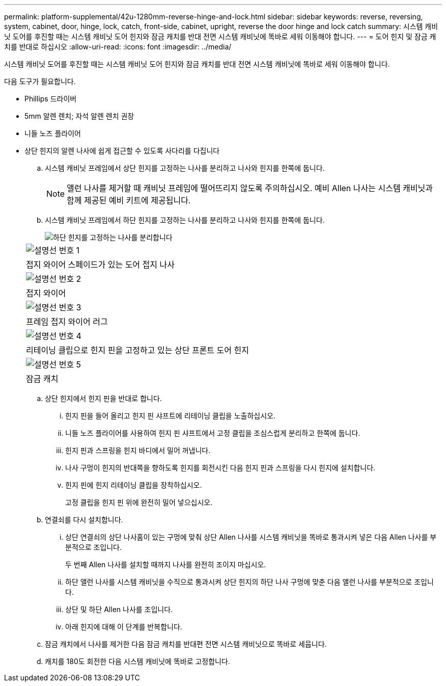 ---
permalink: platform-supplemental/42u-1280mm-reverse-hinge-and-lock.html 
sidebar: sidebar 
keywords: reverse, reversing, system, cabinet, door, hinge, lock, catch, front-side, cabinet, upright, reverse the door hinge and lock catch 
summary: 시스템 캐비닛 도어를 후진할 때는 시스템 캐비닛 도어 힌지와 잠금 캐치를 반대 전면 시스템 캐비닛에 똑바로 세워 이동해야 합니다. 
---
= 도어 힌지 및 잠금 캐치를 반대로 하십시오
:allow-uri-read: 
:icons: font
:imagesdir: ../media/


[role="lead"]
시스템 캐비닛 도어를 후진할 때는 시스템 캐비닛 도어 힌지와 잠금 캐치를 반대 전면 시스템 캐비닛에 똑바로 세워 이동해야 합니다.

다음 도구가 필요합니다.

* Phillips 드라이버
* 5mm 알렌 렌치; 자석 알렌 렌치 권장
* 니들 노즈 플라이어
* 상단 힌지의 알렌 나사에 쉽게 접근할 수 있도록 사다리를 다집니다
+
.. 시스템 캐비닛 프레임에서 상단 힌지를 고정하는 나사를 분리하고 나사와 힌지를 한쪽에 둡니다.
+

NOTE: 앨런 나사를 제거할 때 캐비닛 프레임에 떨어뜨리지 않도록 주의하십시오. 예비 Allen 나사는 시스템 캐비닛과 함께 제공된 예비 키트에 제공됩니다.

.. 시스템 캐비닛 프레임에서 하단 힌지를 고정하는 나사를 분리하고 나사와 힌지를 한쪽에 둡니다.
+
image::../media/drw_sys_cab_door_reversal_ozeki.gif[하단 힌지를 고정하는 나사를 분리합니다]

+
|===


 a| 
image:../media/legend_icon_01.png["설명선 번호 1"]



 a| 
접지 와이어 스페이드가 있는 도어 접지 나사



 a| 
image:../media/legend_icon_02.png["설명선 번호 2"]



 a| 
접지 와이어



 a| 
image:../media/legend_icon_03.png["설명선 번호 3"]



 a| 
프레임 접지 와이어 러그



 a| 
image:../media/legend_icon_04.png["설명선 번호 4"]



 a| 
리테이닝 클립으로 힌지 핀을 고정하고 있는 상단 프론트 도어 힌지



 a| 
image:../media/legend_icon_05.png["설명선 번호 5"]



 a| 
잠금 캐치

|===
.. 상단 힌지에서 힌지 핀을 반대로 합니다.
+
... 힌지 핀을 들어 올리고 힌지 핀 샤프트에 리테이닝 클립을 노출하십시오.
... 니들 노즈 플라이어를 사용하여 힌지 핀 샤프트에서 고정 클립을 조심스럽게 분리하고 한쪽에 둡니다.
... 힌지 핀과 스프링을 힌지 바디에서 밀어 꺼냅니다.
... 나사 구멍이 힌지의 반대쪽을 향하도록 힌지를 회전시킨 다음 힌지 핀과 스프링을 다시 힌지에 설치합니다.
... 힌지 핀에 힌지 리테이닝 클립을 장착하십시오.
+
고정 클립을 힌지 핀 위에 완전히 밀어 넣으십시오.



.. 연결쇠를 다시 설치합니다.
+
... 상단 연결쇠의 상단 나사홈이 있는 구멍에 맞춰 상단 Allen 나사를 시스템 캐비닛을 똑바로 통과시켜 넣은 다음 Allen 나사를 부분적으로 조입니다.
+
두 번째 Allen 나사를 설치할 때까지 나사를 완전히 조이지 마십시오.

... 하단 앨런 나사를 시스템 캐비닛을 수직으로 통과시켜 상단 힌지의 하단 나사 구멍에 맞춘 다음 앨런 나사를 부분적으로 조입니다.
... 상단 및 하단 Allen 나사를 조입니다.
... 아래 힌지에 대해 이 단계를 반복합니다.


.. 잠금 캐치에서 나사를 제거한 다음 잠금 캐치를 반대편 전면 시스템 캐비닛으로 똑바로 세웁니다.
.. 캐치를 180도 회전한 다음 시스템 캐비닛에 똑바로 고정합니다.



